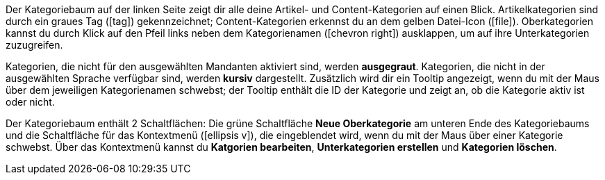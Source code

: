 
Der Kategoriebaum auf der linken Seite zeigt dir alle deine Artikel- und Content-Kategorien auf einen Blick. Artikelkategorien sind durch ein graues Tag (icon:tag[role="darkGrey"]) gekennzeichnet; Content-Kategorien erkennst du an dem gelben Datei-Icon (icon:file[role="yellow"]). Oberkategorien kannst du durch Klick auf den Pfeil links neben dem Kategorienamen (icon:chevron-right[role="darkGrey"]) ausklappen, um auf ihre Unterkategorien zuzugreifen. +

Kategorien, die nicht für den ausgewählten Mandanten aktiviert sind, werden **ausgegraut**.
Kategorien, die nicht in der ausgewählten Sprache verfügbar sind, werden **kursiv** dargestellt.
Zusätzlich wird dir ein Tooltip angezeigt, wenn du mit der Maus über dem jeweiligen Kategorienamen schwebst; der Tooltip enthält die ID der Kategorie und zeigt an, ob die Kategorie aktiv ist oder nicht. +

Der Kategoriebaum enthält 2 Schaltflächen: Die grüne Schaltfläche **Neue Oberkategorie** am unteren Ende des Kategoriebaums und die Schaltfläche für das Kontextmenü (icon:ellipsis-v[role="darkGrey"]), die eingeblendet wird, wenn du mit der Maus über einer Kategorie schwebst. Über das Kontextmenü kannst du **Katgorien bearbeiten**, **Unterkategorien erstellen** und **Kategorien löschen**.

// Verlinkung zu den folgenden Kapiteln einarbeiten.